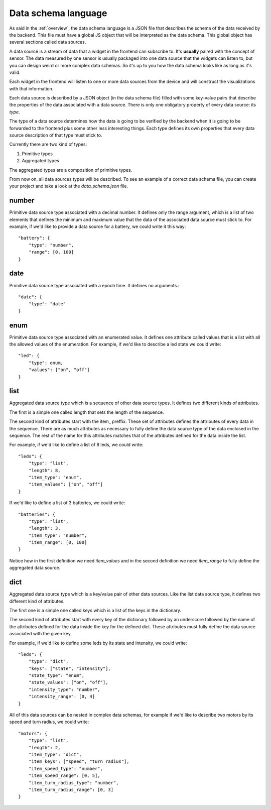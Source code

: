 .. _data-schema-language:

Data schema language
====================

As said in the :ref:`overview`, the data schema language is a JSON file that
describes the schema of the data received by the backend. This file must have a
global JS object that will be interpreted as the data schema. This global
object has several sections called data sources.

A data source is a stream of data that a widget in the frontend can subscribe to.
It's **usually** paired with the concept of sensor. The data measured by one
sensor is usually packaged into one data source that the widgets can listen to,
but you can design weird or more complex data schemas. So it's up to you how
the data schema looks like as long as it's valid.

Each widget in the frontend will listen to one or more data sources from the
device and will construct the visualizations with that information.

Each data source is described by a JSON object (in the data schema file) filled 
with some key-value pairs that describe the properties of the data associated
with a data source. There is only one obligatory property of every data source:
its *type*.

The type of a data source determines how the data is going to be verified by the
backend when it is going to be forwarded to the frontend plus some other less
interesting things. Each type defines its own properties that every data source
description of that type must stick to.

Currently there are two kind of types:

#. Primitive types
#. Aggregated types

The aggregated types are a composition of primitive types.

From now on, all data sources types will be described. To see an example of a
correct data schema file, you can create your project and take a look at the
*data_schema.json* file.

number
------

Primitive data source type associated with a decimal number. It defines only the
range argument, which is a list of two elements that defines the minimum and
maximum value that the data of the associated data source must stick to. For
example, if we'd like to provide a data source for a battery, we could write it
this way::

    "battery": {
        "type": "number",
        "range": [0, 100]
    }

date
----

Primitive data source type associated with a epoch time. It defines no arguments.::

    "date": {
        "type": "date"
    }

enum
----

Primitive data source type associated with an enumerated value. It defines 
one attribute called values that is a list with all the allowed values of the
enumeration. For example, if we'd like to describe a led state we could write::

    "led": {
        "type": enum,
        "values": ["on", "off"]
    }

list
----

Aggregated data source type which is a sequence of other data source types. It
defines two different kinds of attributes.

The first is a simple one called length that sets the length of the sequence.

The second kind of attributes start with the item\_ preffix. These set of
attributes defines the attributes of every data in the sequence. There are as
much attributes as necessary to fully define the data source type of the data
enclosed in the sequence. The rest of the name for this attributes matches that
of the attributes defined for the data inside the list.

For example, if we'd like to define a list of 8 leds, we could write::

    "leds": {
        "type": "list",
        "length": 8,
        "item_type": "enum",
        "item_values": ["on", "off"]
    }

If we'd like to define a list of 3 batteries, we could write::

    "batteries": {
        "type": "list",
        "length": 3,
        "item_type": "number",
        "item_range": [0, 100]
    }
    
Notice how in the first definition we need *item_values* and in the second
definition we need *item_range* to fully define the aggregated data source.

dict
----

Aggregated data source type which is a key/value pair of other data sources.
Like the list data source type, it defines two different kind of attributes.

The first one is a simple one called keys which is a list of the keys in the
dictionary.

The second kind of attributes start with every key of the dictionary followed by
an underscore followed by the name of the attributes defined for the data inside
the key for the defined dict. These attributes must fully define the data source
associated with the given key.

For example, if we'd like to define some leds by its state and intensity, we
could write::

    "leds": {
        "type": "dict",
        "keys": ["state", "intensity"],
        "state_type": "enum",
        "state_values": ["on", "off"],
        "intensity_type": "number",
        "intensity_range": [0, 4]
    }

All of this data sources can be nested in complex data schemas, for example if
we'd like to describe two motors by its speed and turn radius, we could write::

    "motors": {
        "type": "list",
        "length": 2,
        "item_type": "dict",
        "item_keys": ["speed", "turn_radius"],
        "item_speed_type": "number",
        "item_speed_range": [0, 5],
        "item_turn_radius_type": "number",
        "item_turn_radius_range": [0, 3]
    }
